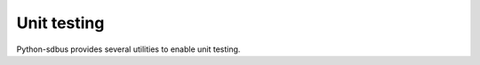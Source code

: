 Unit testing
============

Python-sdbus provides several utilities to enable unit testing.

.. py:currentmodule:: sdbus.unittest

.. py:class:: IsolatedDbusTestCase

    Extension of `unittest.IsolatedAsyncioTestCase
    <https://docs.python.org/3/library/unittest.html#unittest.IsolatedAsyncioTestCase>`__
    from standard library.

    Creates an isolated instance of session D-Bus. The D-Bus will be closed
    and cleaned up after tests are finished.

    Requires ``dbus-daemon`` executable be installed.

    Example::

        from sdbus import DbusInterfaceCommonAsync, dbus_method_async
        from sdbus.unittest import IsolatedDbusTestCase

        class TestInterface(DbusInterfaceCommonAsync,
                            interface_name='org.test.test',
                            ):

            @dbus_method_async("s", "s")
            async def upper(self, string: str) -> str:
                """Uppercase the input"""
                return string.upper()

        def initialize_object() -> Tuple[TestInterface, TestInterface]:
            test_object = TestInterface()
            test_object.export_to_dbus('/')

            test_object_connection = TestInterface.new_proxy(
            "org.example.test", '/')

            return test_object, test_object_connection


        class TestProxy(IsolatedDbusTestCase):
            async def asyncSetUp(self) -> None:
                await super().asyncSetUp()
                await self.bus.request_name_async("org.example.test", 0)

            async def test_method_kwargs(self) -> None:
                test_object, test_object_connection = initialize_object()

                self.assertEqual(
                    'TEST',
                    await test_object_connection.upper('test'),
                )

    .. py:attribute:: bus
        :type: SdBus

        Bus instance connected to isolated D-Bus environment.

        It is also set as a default bus.

    .. py:method:: assertDbusSignalEmits(signal, timeout=1)

      Assert that a given signal was emitted at least once within the
      given timeout.

      :param signal: D-Bus signal object. Can be a signal from either local or proxy object.
      :param Union[int, float] timeout: Maximum wait time until first captured signal.

      Should be used as an async context manager. The context manager exits as soon
      as first signal is captured.

      The object returned by context manager has following attributes:

      .. py:attribute:: output
        :type: List[Any]

        List of captured data.

      Example::

        async with self.assertDbusSignalEmits(test_object.test_signal) as signal_record:
            test_object.test_signal.emit("test")

        self.assertEqual(["test"], signal_record.output)

      *New in version 0.12.0.*
